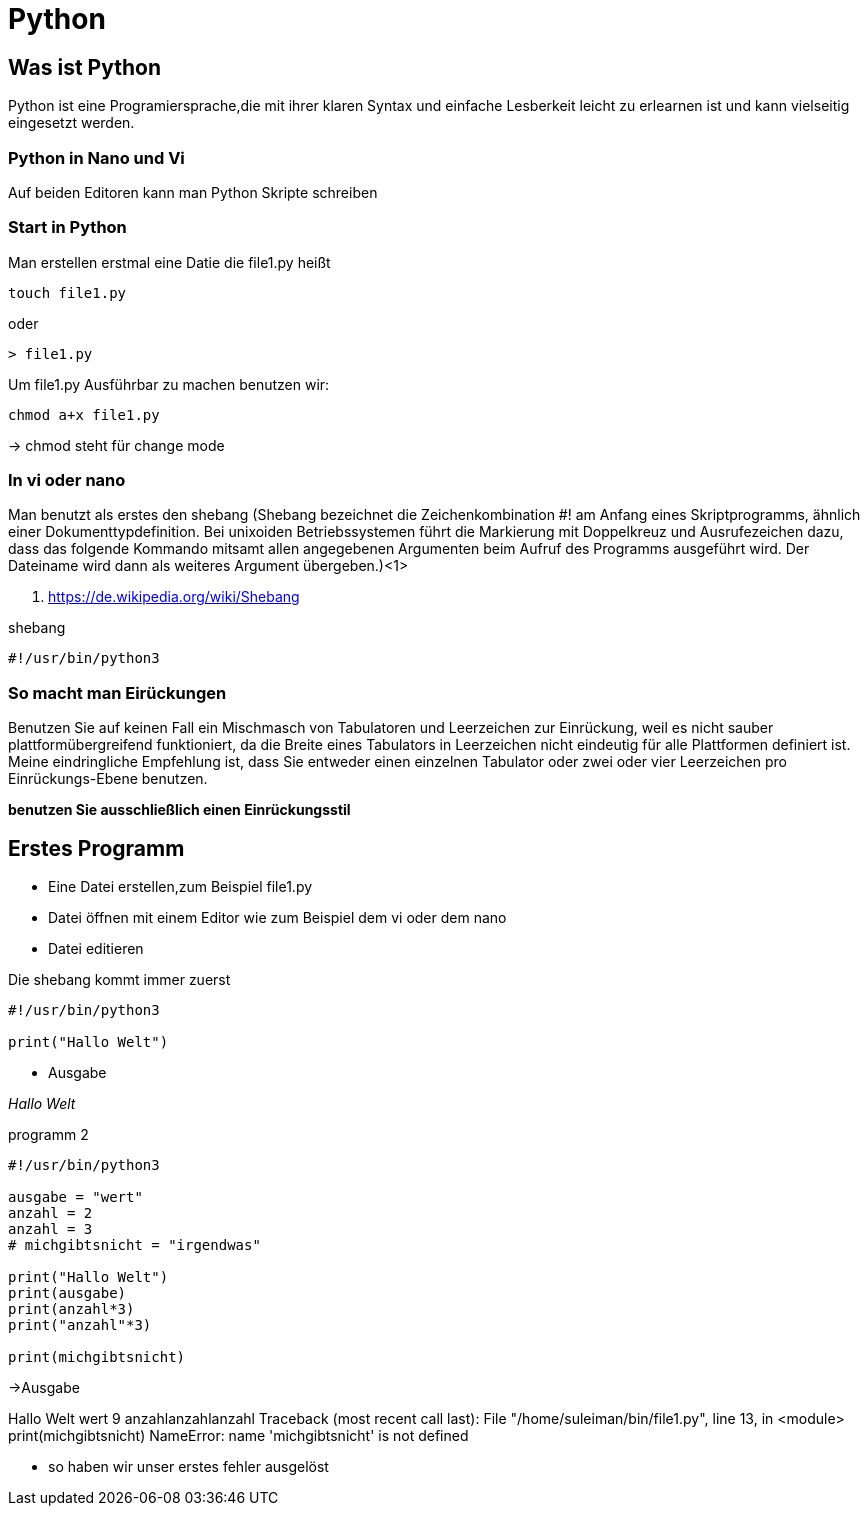 = Python

== Was ist Python

Python ist eine Programiersprache,die mit ihrer klaren Syntax und einfache Lesberkeit leicht zu erlearnen ist und kann vielseitig eingesetzt werden.

=== Python in Nano und Vi

Auf beiden Editoren kann man Python Skripte schreiben

=== Start in Python

[source,bash]
.Man erstellen erstmal eine Datie die file1.py heißt

----
touch file1.py 
----

oder

----
> file1.py
----

[source,bash]
.Um file1.py Ausführbar zu machen benutzen wir:
----
chmod a+x file1.py
----
-> chmod steht für change mode

=== In vi oder nano

Man benutzt als erstes den shebang (Shebang bezeichnet die Zeichenkombination #! am Anfang eines Skriptprogramms, ähnlich einer Dokumenttypdefinition. Bei unixoiden Betriebssystemen führt die Markierung mit Doppelkreuz und Ausrufezeichen dazu, dass das folgende Kommando mitsamt allen angegebenen Argumenten beim Aufruf des Programms ausgeführt wird. Der Dateiname wird dann als weiteres Argument übergeben.)<1>

<1> https://de.wikipedia.org/wiki/Shebang 

[source,bash]
.shebang
----
#!/usr/bin/python3
----

=== So macht man Eirückungen

Benutzen Sie auf keinen Fall ein Mischmasch von Tabulatoren und Leerzeichen zur Einrückung, weil es nicht sauber plattformübergreifend funktioniert, da die Breite eines Tabulators in Leerzeichen nicht eindeutig für alle Plattformen definiert ist. Meine eindringliche Empfehlung ist, dass Sie entweder einen einzelnen Tabulator oder zwei oder vier Leerzeichen pro Einrückungs-Ebene benutzen.

*benutzen Sie ausschließlich einen Einrückungsstil*


== Erstes Programm

* Eine Datei erstellen,zum Beispiel file1.py
* Datei öffnen mit einem Editor wie zum Beispiel dem vi oder dem nano
* Datei editieren

[source,bash]
.Die shebang kommt immer zuerst
----
#!/usr/bin/python3

print("Hallo Welt")
----

* Ausgabe

_Hallo Welt_


[source,bash]
.programm 2

----
#!/usr/bin/python3

ausgabe = "wert"
anzahl = 2 
anzahl = 3 
# michgibtsnicht = "irgendwas"

print("Hallo Welt")
print(ausgabe)
print(anzahl*3)
print("anzahl"*3)

print(michgibtsnicht)
----

->Ausgabe

Hallo Welt
wert
9
anzahlanzahlanzahl
Traceback (most recent call last):
  File "/home/suleiman/bin/file1.py", line 13, in <module>
    print(michgibtsnicht)
NameError: name 'michgibtsnicht' is not defined

* so haben wir unser erstes fehler ausgelöst



